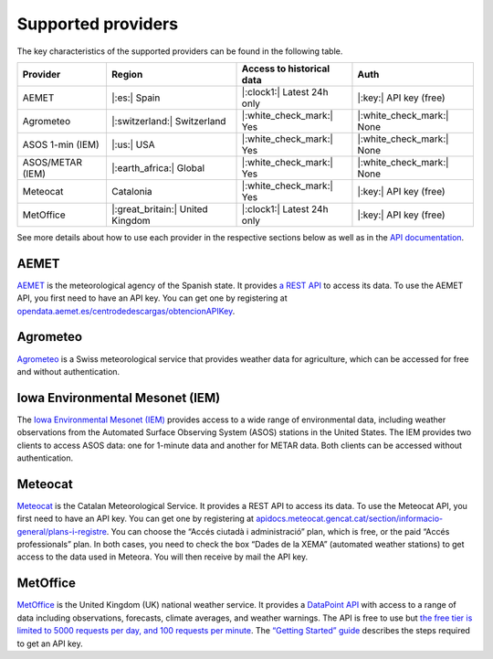 Supported providers
===================

The key characteristics of the supported providers can be found in the
following table.

+------------+-------------------+----------------------+----------------------+
| Provider   | Region            | Access to            | Auth                 |
|            |                   | historical data      |                      |
+============+===================+======================+======================+
| AEMET      | |:es:| Spain      | |:clock1:| Latest    | |:key:| API key      |
|            |                   | 24h only             | (free)               |
+------------+-------------------+----------------------+----------------------+
| Agrometeo  | |:switzerland:|   | |:white_check_mark:| | |:white_check_mark:| |
|            | Switzerland       | Yes                  | None                 |
+------------+-------------------+----------------------+----------------------+
| ASOS 1-min | |:us:| USA        | |:white_check_mark:| | |:white_check_mark:| |
| (IEM)      |                   | Yes                  | None                 |
+------------+-------------------+----------------------+----------------------+
| ASOS/METAR | |:earth_africa:|  | |:white_check_mark:| | |:white_check_mark:| |
| (IEM)      | Global            | Yes                  | None                 |
+------------+-------------------+----------------------+----------------------+
| Meteocat   | Catalonia         | |:white_check_mark:| | |:key:| API key      |
|            |                   | Yes                  | (free)               |
+------------+-------------------+----------------------+----------------------+
| MetOffice  | |:great_britain:| | |:clock1:| Latest    | |:key:| API key      |
|            | United Kingdom    | 24h only             | (free)               |
+------------+-------------------+----------------------+----------------------+

See more details about how to use each provider in the respective
sections below as well as in the `API
documentation <https://meteora.readthedocs.io/en/latest/api.html#available-clients>`__.

AEMET
-----

`AEMET <https://www.aemet.es>`__ is the meteorological agency of the
Spanish state. It provides `a REST
API <https://opendata.aemet.es/centrodedescargas/inicio>`__ to access
its data. To use the AEMET API, you first need to have an API key. You
can get one by registering at
`opendata.aemet.es/centrodedescargas/obtencionAPIKey <https://opendata.aemet.es/centrodedescargas/obtencionAPIKey>`__.

Agrometeo
---------

`Agrometeo <https://www.agrometeo.ch>`__ is a Swiss meteorological
service that provides weather data for agriculture, which can be
accessed for free and without authentication.

Iowa Environmental Mesonet (IEM)
--------------------------------

The `Iowa Environmental Mesonet
(IEM) <https://mesonet.agron.iastate.edu>`__ provides access to a wide
range of environmental data, including weather observations from the
Automated Surface Observing System (ASOS) stations in the United States.
The IEM provides two clients to access ASOS data: one for 1-minute data
and another for METAR data. Both clients can be accessed without
authentication.

Meteocat
--------

`Meteocat <https://www.meteo.cat>`__ is the Catalan Meteorological
Service. It provides a REST API to access its data. To use the Meteocat
API, you first need to have an API key. You can get one by registering
at
`apidocs.meteocat.gencat.cat/section/informacio-general/plans-i-registre <https://apidocs.meteocat.gencat.cat/section/informacio-general/plans-i-registre>`__.
You can choose the “Accés ciutadà i administració” plan, which is free,
or the paid “Accés professionals” plan. In both cases, you need to check
the box “Dades de la XEMA” (automated weather stations) to get access to
the data used in Meteora. You will then receive by mail the API key.

MetOffice
---------

`MetOffice <https://www.metoffice.gov.uk>`__ is the United Kingdom (UK)
national weather service. It provides a `DataPoint
API <https://www.metoffice.gov.uk/services/data/datapoint>`__ with
access to a range of data including observations, forecasts, climate
averages, and weather warnings. The API is free to use but `the free
tier is limited to 5000 requests per day, and 100 requests per
minute <https://www.metoffice.gov.uk/services/data/datapoint/terms-and-conditions---datapoint>`__.
The `“Getting Started”
guide <https://www.metoffice.gov.uk/services/data/datapoint/getting-started>`__
describes the steps required to get an API key.
